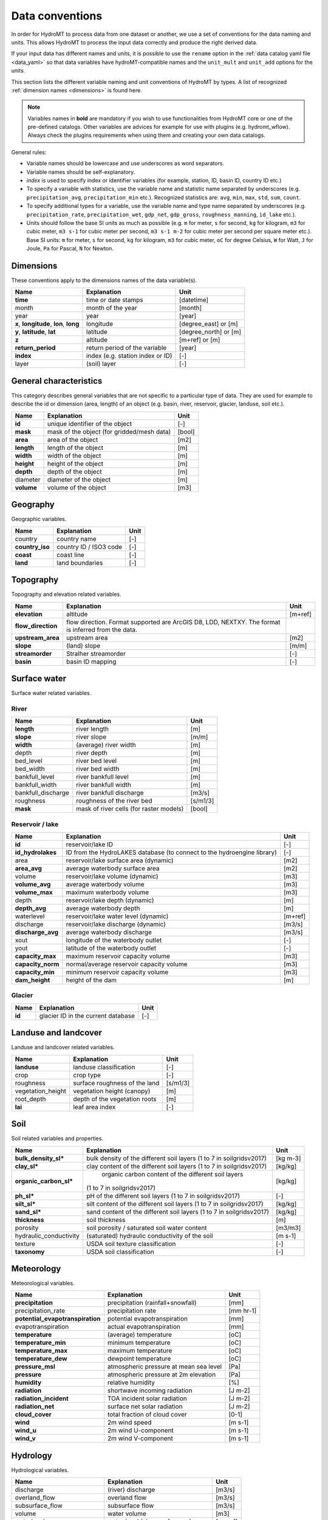 .. _data_convention:

Data conventions
================

In order for HydroMT to process data from one dataset or another, we use a set of
conventions for the data naming and units. This allows HydroMT to process the input data
correctly and produce the right derived data.

If your input data has different names and units, it is possible to use the ``rename``
option in the :ref:`data catalog yaml file <data_yaml>` so that data variables have
hydroMT-compatible names and the ``unit_mult`` and ``unit_add`` options for the units.

This section lists the different variable naming and unit conventions of HydroMT by
types. A list of recognized :ref:`dimension names <dimensions>` is found here.

.. NOTE::

    Variables names in **bold** are mandatory if you wish to use functionalities
    from HydroMT core or one of the pre-defined catalogs. Other variables are advices
    for example for use with plugins (e.g. hydromt_wflow). Always check the plugins
    requirements when using them and creating your own data catalogs.

General rules:

- Variable names should be lowercase and use underscores as word separators.
- Variable names should be self-explanatory.
- *index* is used to specify index or identifier variables (for example, station, ID,
  basin ID, country ID etc.)
- To specify a variable with statistics, use the variable name and statistic name
  separated by underscores (e.g. ``precipitation_avg``, ``precipitation_min`` etc.).
  Recognized statistics are: ``avg``, ``min``, ``max``, ``std``, ``sum``, ``count``.
- To specify additional types for a variable, use the variable name and type name
  separated by underscores (e.g. ``precipitation_rate``, ``precipitation_wet``,
  ``gdp_net``, ``gdp_gross``, ``roughness_manning``, ``id_lake`` etc.).
- Units should follow the base SI units as much as possible (e.g. ``m`` for meter, ``s``
  for second, ``kg`` for kilogram, ``m3`` for cubic meter, ``m3 s-1`` for cubic meter
  per second, ``m3 s-1 m-2`` for cubic meter per second per square meter etc.).
  Base SI units: ``m`` for meter, ``s`` for second, ``kg`` for kilogram, ``m3`` for
  cubic meter, ``oC`` for degree Celsius, ``W`` for Watt, ``J`` for Joule, ``Pa`` for
  Pascal, ``N`` for Newton.



Dimensions
^^^^^^^^^^
These conventions apply to the dimensions names of the data variable(s).

======================================== ================================ ======================
Name                                     Explanation                      Unit
======================================== ================================ ======================
**time**                                 time or date stamps              [datetime]
month                                    month of the year                [month]
year                                     year                             [year]
**x**, **longitude**, **lon**, **long**  longitude                        [degree_east] or [m]
**y**, **latitude**, **lat**             latitude                         [degree_north] or [m]
**z**                                    altitude                         [m+ref] or [m]
**return_period**                        return period of the variable    [year]
**index**                                index (e.g. station index or ID) [-]
layer                                    (soil) layer                     [-]
======================================== ================================ ======================

General characteristics
^^^^^^^^^^^^^^^^^^^^^^^
This category describes general variables that are not specific to a particular
type of data. They are used for example to describe the id or dimension (area, length)
of an object (e.g. basin, river, reservoir, glacier, landuse, soil etc.).

============================  =======================================================================  ================
Name                          Explanation                                                              Unit
============================  =======================================================================  ================
**id**                        unique identifier of the object                                          [-]
**mask**                      mask of the object (for gridded/mesh data)                               [bool]
**area**                      area of the object                                                       [m2]
**length**                    length of the object                                                     [m]
**width**                     width of the object                                                      [m]
**height**                    height of the object                                                     [m]
**depth**                     depth of the object                                                      [m]
diameter                      diameter of the object                                                   [m]
**volume**                    volume of the object                                                     [m3]
============================  =======================================================================  ================

Geography
^^^^^^^^^
Geographic variables.

============================  =======================================================================  ================
Name                          Explanation                                                              Unit
============================  =======================================================================  ================
country                       country name                                                             [-]
**country_iso**               country ID / ISO3 code                                                   [-]
**coast**                     coast line                                                               [-]
**land**                      land boundaries                                                          [-]
============================  =======================================================================  ================

Topography
^^^^^^^^^^
Topography and elevation related variables.

============================  =======================================================================  ================
Name                          Explanation                                                              Unit
============================  =======================================================================  ================
**elevation**                 altitude                                                                 [m+ref]
**flow_direction**            flow direction. Format supported are ArcGIS D8, LDD, NEXTXY.
                              The format is inferred from the data.
**upstream_area**             upstream area                                                            [m2]
**slope**                     (land) slope                                                             [m/m]
**streamorder**               Stralher streamorder                                                     [-]
**basin**                     basin ID mapping                                                         [-]
============================  =======================================================================  ================

Surface water
^^^^^^^^^^^^^
Surface water related variables.

River
"""""
============================  =======================================================================  ================
Name                          Explanation                                                              Unit
============================  =======================================================================  ================
**length**                    river length                                                             [m]
**slope**                     river slope                                                              [m/m]
**width**                     (average) river width                                                    [m]
depth                         river depth                                                              [m]
bed_level                     river bed level                                                          [m]
bed_width                     river bed width                                                          [m]
bankfull_level                river bankfull level                                                     [m]
bankfull_width                river bankfull width                                                     [m]
bankfull_discharge            river bankfull discharge                                                 [m3/s]
roughness                     roughness of the river bed                                               [s/m1/3]
**mask**                      mask of river cells (for raster models)                                  [bool]
============================  =======================================================================  ================

Reservoir / lake
""""""""""""""""
============================  =======================================================================  ================
Name                          Explanation                                                              Unit
============================  =======================================================================  ================
**id**                        reservoir/lake ID                                                        [-]
**id_hydrolakes**             ID from the HydroLAKES database (to connect to the hydroengine library)  [-]
area                          reservoir/lake surface area (dynamic)                                    [m2]
**area_avg**                  average waterbody surface area                                           [m2]
volume                        reservoir/lake volume (dynamic)                                          [m3]
**volume_avg**                average waterbody volume                                                 [m3]
**volume_max**                maximum waterbody volume                                                 [m3]
depth                         reservoir/lake depth (dynamic)                                           [m]
**depth_avg**                 average waterbody depth                                                  [m]
waterlevel                    reservoir/lake water level (dynamic)                                     [m+ref]
discharge                     reservoir/lake discharge (dynamic)                                       [m3/s]
**discharge_avg**             average waterbody discharge                                              [m3/s]
xout                          longitude of the waterbody outlet                                        [-]
yout                          latitude of the waterbody outlet                                         [-]
**capacity_max**              maximum reservoir capacity volume                                        [m3]
**capacity_norm**             normal/average reservoir capacity volume                                 [m3]
**capacity_min**              minimum reservoir capacity volume                                        [m3]
**dam_height**                height of the dam                                                        [m]
============================  =======================================================================  ================

Glacier
"""""""
============================  =======================================================================  ================
Name                          Explanation                                                              Unit
============================  =======================================================================  ================
**id**                        glacier ID in the current database                                       [-]
============================  =======================================================================  ================

Landuse and landcover
^^^^^^^^^^^^^^^^^^^^^
Landuse and landcover related variables.

============================  =======================================================================  ================
Name                          Explanation                                                              Unit
============================  =======================================================================  ================
**landuse**                   landuse classification                                                   [-]
crop                          crop type                                                                [-]
roughness                     surface roughness of the land                                            [s/m1/3]
vegetation_height             vegetation height (canopy)                                               [m]
root_depth                    depth of the vegetation roots                                            [m]
**lai**                       leaf area index                                                          [-]
============================  =======================================================================  ================

Soil
^^^^
Soil related variables and properties.

============================  =======================================================================  ================
Name                          Explanation                                                              Unit
============================  =======================================================================  ================
**bulk_density_sl\***          bulk density of the different soil layers (1 to 7 in soilgridsv2017)     [kg m-3]
**clay_sl\***                  clay content of the different soil layers (1 to 7 in soilgridsv2017)     [kg/kg]
**organic_carbon_sl\***        organic carbon content of the different soil layers
                              (1 to 7 in soilgridsv2017)                                               [kg/kg]
**ph_sl\***                   pH of the different soil layers (1 to 7 in soilgridsv2017)               [-]
**silt_sl\***                 silt content of the different soil layers (1 to 7 in soilgridsv2017)     [kg/kg]
**sand_sl\***                 sand content of the different soil layers (1 to 7 in soilgridsv2017)     [kg/kg]
**thickness**                 soil thickness                                                           [m]
porosity                      soil porosity / saturated soil water content                             [m3/m3]
hydraulic_conductivity        (saturated) hydraulic conductivity of the soil                           [m s-1]
texture                       USDA soil texture classification                                         [-]
**taxonomy**                  USDA soil classification                                                 [-]
============================  =======================================================================  ================

Meteorology
^^^^^^^^^^^
Meteorological variables.

================================  =======================================================================  ================
Name                              Explanation                                                              Unit
================================  =======================================================================  ================
**precipitation**                 precipitation (rainfall+snowfall)                                        [mm]
precipitation_rate                precipitation rate                                                       [mm hr-1]
**potential_evapotranspiration**  potential evapotranspiration                                             [mm]
evapotranspiration                actual evapotranspiration                                                [mm]
**temperature**                   (average) temperature                                                    [oC]
**temperature_min**               minimum temperature                                                      [oC]
**temperature_max**               maximum temperature                                                      [oC]
**temperature_dew**               dewpoint temperature                                                     [oC]
**pressure_msl**                  atmospheric pressure at mean sea level                                   [Pa]
**pressure**                      atmospheric pressure at 2m elevation                                     [Pa]
**humidity**                      relative humidity                                                        [%]
**radiation**                     shortwave incoming radiation                                             [J m-2]
**radiation_incident**            TOA incident solar radiation                                             [J m-2]
**radiation_net**                 surface net solar radiation                                              [J m-2]
**cloud_cover**                   total fraction of cloud cover                                            [0-1]
**wind**                          2m wind speed                                                            [m s-1]
**wind_u**                        2m wind U-component                                                      [m s-1]
**wind_v**                        2m wind V-component                                                      [m s-1]
================================  =======================================================================  ================

Hydrology
^^^^^^^^^
Hydrological variables.

============================  =======================================================================  ================
Name                          Explanation                                                              Unit
============================  =======================================================================  ================
discharge                     (river) discharge                                                        [m3/s]
overland_flow                 overland flow                                                            [m3/s]
subsurface_flow               subsurface flow                                                          [m3/s]
volume                        water volume                                                             [m3]
waterlevel                    water level (above reference)                                            [m+ref]
waterdepth                    water depth                                                              [m]
infiltration                  water infiltration in the soil                                           [m3/s]
infiltration_capacity         soil infiltration capacity                                               [m3/s]
curve_number                  runoff curve number                                                      [-]
**demand_domestic_gross**     gross domestic water demand                                              [m3/s]
**demand_domestic_net**       net domestic water demand                                                [m3/s]
**demand_industry_gross**     gross industrial water demand                                            [m3/s]
**demand_industry_net**       net industrial water demand                                              [m3/s]
demand_agriculture_gross      gross agricultural water demand                                          [m3/s]
demand_agriculture_net        net agricultural water demand                                            [m3/s]
**demand_livestock_gross**    gross livestock water demand                                             [m3/s]
**demand_livestock_net**      net livestock water demand                                               [m3/s]
demand_energy_gross           gross energy water demand                                                [m3/s]
demand_energy_net             net energy water demand                                                  [m3/s]
demand_environmental_gross    gross environmental water demand                                         [m3/s]
demand_environmental_net      net environmental water demand                                           [m3/s]
============================  =======================================================================  ================

Oceanograhy
^^^^^^^^^^^
Oceanographic variables.

============================  =======================================================================  ================
Name                          Explanation                                                              Unit
============================  =======================================================================  ================
wave_level                    wave level or height                                                     [m]
wave_period                   wave period                                                              [s]
wave_direction                mean wave direction                                                      [degree]
============================  =======================================================================  ================

Socio-economic
^^^^^^^^^^^^^^
Socio-economic variables.

============================  =======================================================================  ================
Name                          Explanation                                                              Unit
============================  =======================================================================  ================
**population**                population (capita)                                                      [cap]
population_density            population density (capita per m2)                                       [cap/m2]
**gdp**                       gross domestic product (per capita)                                      [USD/cap]
============================  =======================================================================  ================
